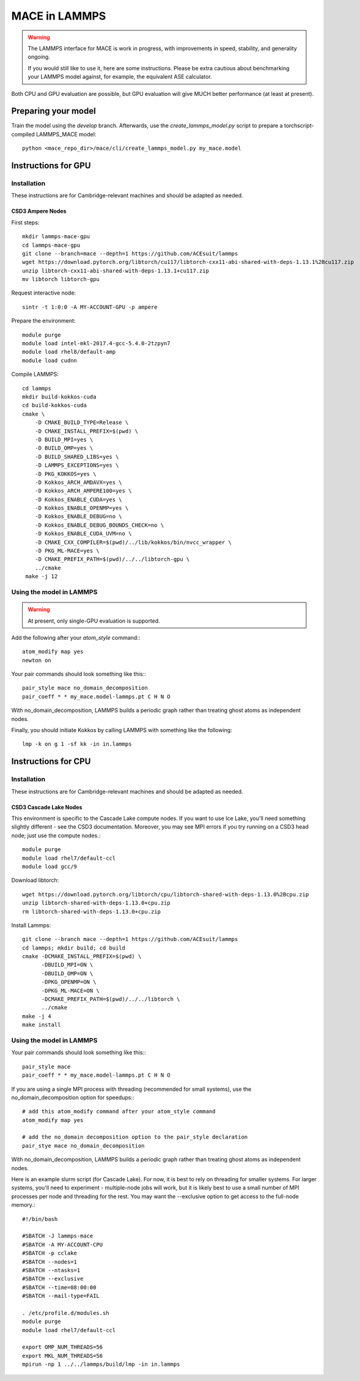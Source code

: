 .. _lammps:

**************
MACE in LAMMPS
**************

.. warning::
    The LAMMPS interface for MACE is work in progress,
    with improvements in speed, stability, and generality ongoing.

    If you would still like to use it, here are
    some instructions. Please be extra cautious about
    benchmarking your LAMMPS model against, for example, the 
    equivalent ASE calculator.

Both CPU and GPU evaluation are possible, but GPU evaluation will give
MUCH better performance (at least at present).

Preparing your model
====================

Train the model using the `develop` branch. Afterwards, use the `create_lammps_model.py` script to prepare a torchscript-compiled LAMMPS_MACE model::

    python <mace_repo_dir>/mace/cli/create_lammps_model.py my_mace.model

Instructions for GPU
====================

Installation
------------

These instructions are for Cambridge-relevant machines and should be adapted as needed.

CSD3 Ampere Nodes
^^^^^^^^^^^^^^^^^

First steps::

    mkdir lammps-mace-gpu
    cd lammps-mace-gpu
    git clone --branch=mace --depth=1 https://github.com/ACEsuit/lammps
    wget https://download.pytorch.org/libtorch/cu117/libtorch-cxx11-abi-shared-with-deps-1.13.1%2Bcu117.zip
    unzip libtorch-cxx11-abi-shared-with-deps-1.13.1+cu117.zip
    mv libtorch libtorch-gpu

Request interactive node::

    sintr -t 1:0:0 -A MY-ACCOUNT-GPU -p ampere

Prepare the environment::

    module purge
    module load intel-mkl-2017.4-gcc-5.4.0-2tzpyn7
    module load rhel8/default-amp
    module load cudnn

Compile LAMMPS::

    cd lammps
    mkdir build-kokkos-cuda
    cd build-kokkos-cuda
    cmake \
        -D CMAKE_BUILD_TYPE=Release \
        -D CMAKE_INSTALL_PREFIX=$(pwd) \
        -D BUILD_MPI=yes \
        -D BUILD_OMP=yes \
        -D BUILD_SHARED_LIBS=yes \
        -D LAMMPS_EXCEPTIONS=yes \
        -D PKG_KOKKOS=yes \
        -D Kokkos_ARCH_AMDAVX=yes \
        -D Kokkos_ARCH_AMPERE100=yes \
        -D Kokkos_ENABLE_CUDA=yes \
        -D Kokkos_ENABLE_OPENMP=yes \
        -D Kokkos_ENABLE_DEBUG=no \
        -D Kokkos_ENABLE_DEBUG_BOUNDS_CHECK=no \
        -D Kokkos_ENABLE_CUDA_UVM=no \
        -D CMAKE_CXX_COMPILER=$(pwd)/../lib/kokkos/bin/nvcc_wrapper \
        -D PKG_ML-MACE=yes \
        -D CMAKE_PREFIX_PATH=$(pwd)/../../libtorch-gpu \
        ../cmake
     make -j 12

Using the model in LAMMPS
-------------------------

.. warning::
    At present, only single-GPU evaluation is supported.

Add the following after your `atom_style` command:::

    atom_modify map yes
    newton on

Your pair commands should look something like this:::

    pair_style mace no_domain_decomposition
    pair_coeff * * my_mace.model-lammps.pt C H N O

With no_domain_decomposition, LAMMPS builds a periodic graph rather than treating ghost atoms as independent nodes.

Finally, you should initiate Kokkos by calling LAMMPS with something like the following::

    lmp -k on g 1 -sf kk -in in.lammps

Instructions for CPU
====================

Installation
------------

These instructions are for Cambridge-relevant machines and should be adapted as needed.

CSD3 Cascade Lake Nodes
^^^^^^^^^^^^^^^^^^^^^^^

This environment is specific to the Cascade Lake compute nodes. If you want to use Ice Lake, you'll need something slightly different - see the CSD3 documentation. Moreover, you may see MPI errors if you try running on a CSD3 head node; just use the compute nodes.::

    module purge
    module load rhel7/default-ccl
    module load gcc/9

Download libtorch::

    wget https://download.pytorch.org/libtorch/cpu/libtorch-shared-with-deps-1.13.0%2Bcpu.zip
    unzip libtorch-shared-with-deps-1.13.0+cpu.zip
    rm libtorch-shared-with-deps-1.13.0+cpu.zip

Install Lammps::

    git clone --branch mace --depth=1 https://github.com/ACEsuit/lammps
    cd lammps; mkdir build; cd build
    cmake -DCMAKE_INSTALL_PREFIX=$(pwd) \
          -DBUILD_MPI=ON \
          -DBUILD_OMP=ON \
          -DPKG_OPENMP=ON \
          -DPKG_ML-MACE=ON \
          -DCMAKE_PREFIX_PATH=$(pwd)/../../libtorch \
          ../cmake
    make -j 4
    make install

Using the model in LAMMPS
-------------------------

Your pair commands should look something like this:::

    pair_style mace
    pair_coeff * * my_mace.model-lammps.pt C H N O

If you are using a single MPI process with threading (recommended for small systems), use the no_domain_decomposition option for speedups:::

    # add this atom_modify command after your atom_style command
    atom_modify map yes

    # add the no_domain decomposition option to the pair_style declaration
    pair_stye mace no_domain_decomposition

With no_domain_decomposition, LAMMPS builds a periodic graph rather than treating ghost atoms as independent nodes.

Here is an example slurm script (for Cascade Lake). For now, it is best to 
rely on threading for smaller systems. For larger systems, you'll need to 
experiment - multiple-node jobs will work, but it is likely best to use 
a small number of MPI processes per node and threading for the rest.
You may want the --exclusive option to get access to the full-node memory.::

    #!/bin/bash
    
    #SBATCH -J lammps-mace
    #SBATCH -A MY-ACCOUNT-CPU
    #SBATCH -p cclake
    #SBATCH --nodes=1
    #SBATCH --ntasks=1
    #SBATCH --exclusive
    #SBATCH --time=08:00:00
    #SBATCH --mail-type=FAIL
    
    . /etc/profile.d/modules.sh
    module purge
    module load rhel7/default-ccl
    
    export OMP_NUM_THREADS=56
    export MKL_NUM_THREADS=56
    mpirun -np 1 ../../lammps/build/lmp -in in.lammps

